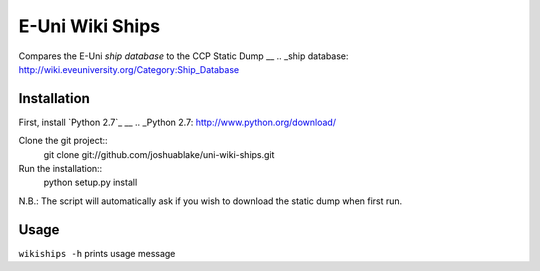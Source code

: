 =================
E-Uni Wiki Ships
=================
Compares the E-Uni `ship database` to the CCP Static Dump
__
.. _ship database: http://wiki.eveuniversity.org/Category:Ship_Database

Installation
=============
First, install `Python 2.7`_
__
.. _Python 2.7: http://www.python.org/download/

Clone the git project::
	git clone git://github.com/joshuablake/uni-wiki-ships.git
Run the installation::
	python setup.py install
	
N.B.: The script will automatically ask if you wish to download the static
dump when first run.
	
Usage
======
``wikiships -h`` prints usage message
